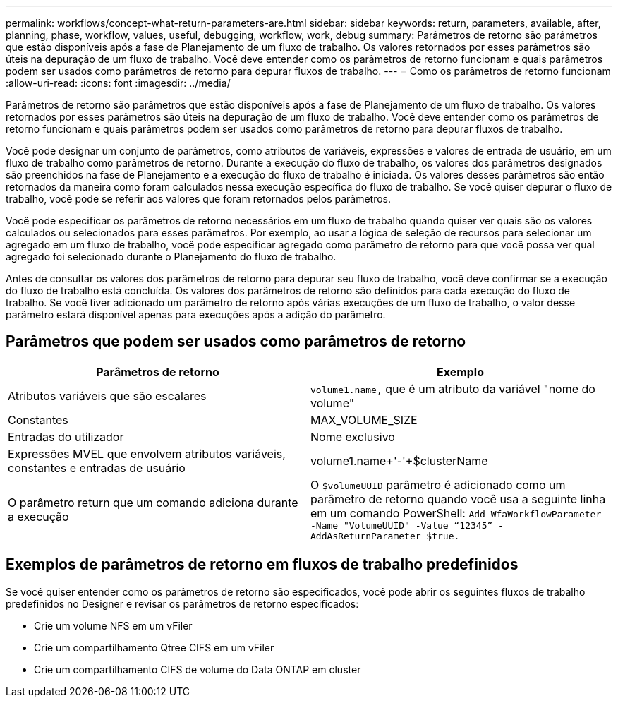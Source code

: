 ---
permalink: workflows/concept-what-return-parameters-are.html 
sidebar: sidebar 
keywords: return, parameters, available, after, planning, phase, workflow, values, useful, debugging, workflow, work, debug 
summary: Parâmetros de retorno são parâmetros que estão disponíveis após a fase de Planejamento de um fluxo de trabalho. Os valores retornados por esses parâmetros são úteis na depuração de um fluxo de trabalho. Você deve entender como os parâmetros de retorno funcionam e quais parâmetros podem ser usados como parâmetros de retorno para depurar fluxos de trabalho. 
---
= Como os parâmetros de retorno funcionam
:allow-uri-read: 
:icons: font
:imagesdir: ../media/


[role="lead"]
Parâmetros de retorno são parâmetros que estão disponíveis após a fase de Planejamento de um fluxo de trabalho. Os valores retornados por esses parâmetros são úteis na depuração de um fluxo de trabalho. Você deve entender como os parâmetros de retorno funcionam e quais parâmetros podem ser usados como parâmetros de retorno para depurar fluxos de trabalho.

Você pode designar um conjunto de parâmetros, como atributos de variáveis, expressões e valores de entrada de usuário, em um fluxo de trabalho como parâmetros de retorno. Durante a execução do fluxo de trabalho, os valores dos parâmetros designados são preenchidos na fase de Planejamento e a execução do fluxo de trabalho é iniciada. Os valores desses parâmetros são então retornados da maneira como foram calculados nessa execução específica do fluxo de trabalho. Se você quiser depurar o fluxo de trabalho, você pode se referir aos valores que foram retornados pelos parâmetros.

Você pode especificar os parâmetros de retorno necessários em um fluxo de trabalho quando quiser ver quais são os valores calculados ou selecionados para esses parâmetros. Por exemplo, ao usar a lógica de seleção de recursos para selecionar um agregado em um fluxo de trabalho, você pode especificar agregado como parâmetro de retorno para que você possa ver qual agregado foi selecionado durante o Planejamento do fluxo de trabalho.

Antes de consultar os valores dos parâmetros de retorno para depurar seu fluxo de trabalho, você deve confirmar se a execução do fluxo de trabalho está concluída. Os valores dos parâmetros de retorno são definidos para cada execução do fluxo de trabalho. Se você tiver adicionado um parâmetro de retorno após várias execuções de um fluxo de trabalho, o valor desse parâmetro estará disponível apenas para execuções após a adição do parâmetro.



== Parâmetros que podem ser usados como parâmetros de retorno

[cols="2*"]
|===
| Parâmetros de retorno | Exemplo 


 a| 
Atributos variáveis que são escalares
 a| 
`volume1.name,` que é um atributo da variável "nome do volume"



 a| 
Constantes
 a| 
MAX_VOLUME_SIZE



 a| 
Entradas do utilizador
 a| 
Nome exclusivo



 a| 
Expressões MVEL que envolvem atributos variáveis, constantes e entradas de usuário
 a| 
volume1.name+'-'+$clusterName



 a| 
O parâmetro return que um comando adiciona durante a execução
 a| 
O `$volumeUUID` parâmetro é adicionado como um parâmetro de retorno quando você usa a seguinte linha em um comando PowerShell: `Add-WfaWorkflowParameter -Name "VolumeUUID" -Value "`12345`" -AddAsReturnParameter $true.`

|===


== Exemplos de parâmetros de retorno em fluxos de trabalho predefinidos

Se você quiser entender como os parâmetros de retorno são especificados, você pode abrir os seguintes fluxos de trabalho predefinidos no Designer e revisar os parâmetros de retorno especificados:

* Crie um volume NFS em um vFiler
* Crie um compartilhamento Qtree CIFS em um vFiler
* Crie um compartilhamento CIFS de volume do Data ONTAP em cluster

